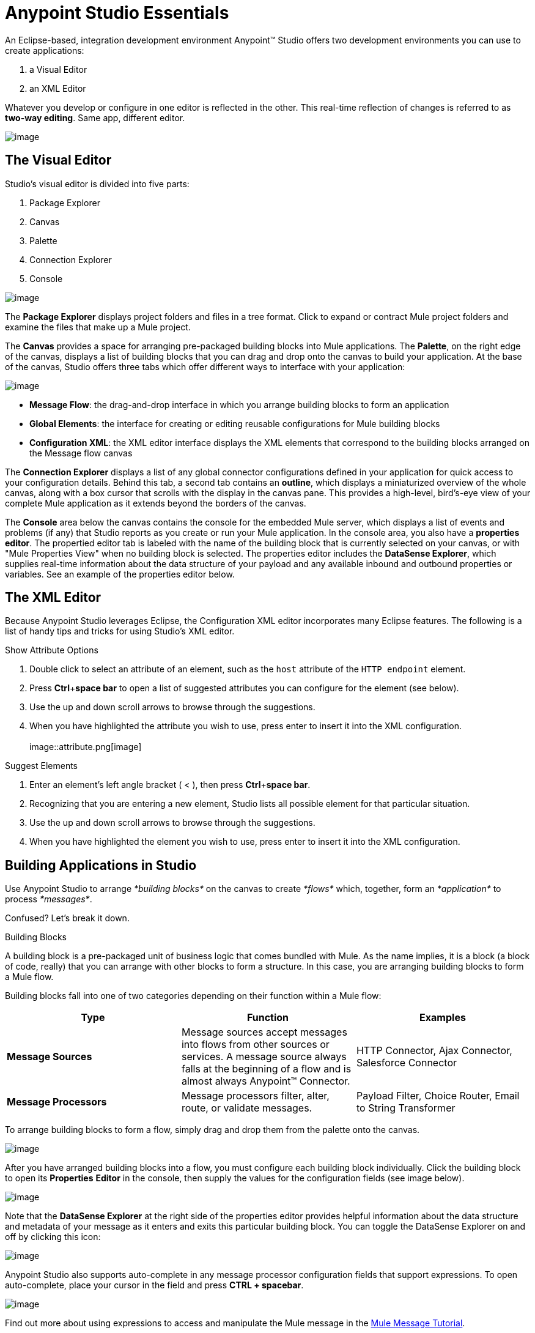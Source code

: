 = Anypoint Studio Essentials 
:imagesdir: images

An Eclipse-based, integration development environment Anypoint™ Studio
offers two development environments you can use to create applications:

1.  a Visual Editor
2.  an XML Editor

Whatever you develop or configure in one editor is reflected in the
other. This real-time reflection of changes is referred to as *two-way
editing*. Same app, different editor.

image::2-way_editing.png[image]

== The Visual Editor

Studio's visual editor is divided into five parts:

1.  Package Explorer
2.  Canvas
3.  Palette
4.  Connection Explorer
5.  Console

image::StudioAreas.png[image]

The *Package Explorer* displays project folders and files in a tree
format. Click to expand or contract Mule project folders and examine the
files that make up a Mule project.

The *Canvas* provides a space for arranging pre-packaged building blocks
into Mule applications. The *Palette*, on the right edge of the canvas,
displays a list of building blocks that you can drag and drop onto the
canvas to build your application. At the base of the canvas, Studio
offers three tabs which offer different ways to interface with your
application:

image::3tabs-2.png[image]

* *Message Flow*: the drag-and-drop interface in which you arrange
building blocks to form an application
* *Global Elements*: the interface for creating or editing reusable
configurations for Mule building blocks
* *Configuration XML*: the XML editor interface displays the XML
elements that correspond to the building blocks arranged on the Message
flow canvas

The *Connection Explorer* displays a list of any global connector
configurations defined in your application for quick access to your
configuration details. Behind this tab, a second tab contains an
*outline*, which displays a miniaturized overview of the whole canvas,
along with a box cursor that scrolls with the display in the canvas
pane. This provides a high-level, bird's-eye view of your complete Mule
application as it extends beyond the borders of the canvas.

The *Console* area below the canvas contains the console for the
embedded Mule server, which displays a list of events and problems (if
any) that Studio reports as you create or run your Mule application. In
the console area, you also have a *properties editor*. The propertied
editor tab is labeled with the name of the building block that is
currently selected on your canvas, or with "Mule Properties View" when
no building block is selected. The properties editor includes the
*DataSense Explorer*, which supplies real-time information about the
data structure of your payload and any available inbound and outbound
properties or variables. See an example of the properties editor
below.


== The XML Editor 

Because Anypoint Studio leverages Eclipse, the Configuration XML editor
incorporates many Eclipse features. The following is a list of handy
tips and tricks for using Studio's XML editor.

.Show Attribute Options

1.  Double click to select an attribute of an element, such as
the `host` attribute of the `HTTP endpoint` element.
2.  Press *Ctrl*+*space bar* to open a list of suggested attributes you
can configure for the element (see below).
3.  Use the up and down scroll arrows to browse through the suggestions.
4.  When you have highlighted the attribute you wish to use, press enter
to insert it into the XML configuration.  +
 +
image::attribute.png[image]

.Suggest Elements

1.  Enter an element's left angle bracket ( < ), then
press *Ctrl*+*space bar*.
2.  Recognizing that you are entering a new element, Studio lists all
possible element for that particular situation.
3.  Use the up and down scroll arrows to browse through the suggestions.
4.  When you have highlighted the element you wish to use, press enter
to insert it into the XML configuration.

== Building Applications in Studio

Use Anypoint Studio to arrange _*building blocks*_ on the canvas to
create _*flows*_ which, together, form an _*application*_ to process
_*messages*_.

Confused? Let's break it down.

.Building Blocks

A building block is a pre-packaged unit of business logic that comes
bundled with Mule. As the name implies, it is a block (a block of code,
really) that you can arrange with other blocks to form a structure. In
this case, you are arranging building blocks to form a Mule flow.

Building blocks fall into one of two categories depending on their
function within a Mule flow:

[options="header"]
|=======================
|Type |Function       |   Examples   
|*Message Sources*    |Message sources accept messages into flows from other sources or services. A message source always falls at the beginning of a flow and is almost always Anypoint™ Connector. | HTTP Connector, Ajax Connector, Salesforce Connector 
|*Message Processors* |Message processors filter, alter, route, or validate messages. | Payload Filter, Choice Router, Email to String Transformer
|=======================

To arrange building blocks to form a flow, simply drag and drop them
from the palette onto the canvas. 

image::draganddrop.png[image]

After you have arranged building blocks into a flow, you must configure
each building block individually. Click the building block to open its
*Properties* *Editor* in the console, then supply the values for the
configuration fields (see image below).

image::propertyeditorexample.png[image]

Note that the *DataSense Explorer* at the right side of the properties
editor provides helpful information about the data structure and
metadata of your message as it enters and exits this particular building
block. You can toggle the DataSense Explorer on and off by clicking this
icon: 

image::datasenseexplorericon.png[image]

Anypoint Studio also supports auto-complete in any message processor
configuration fields that support expressions. To open auto-complete,
place your cursor in the field and press *CTRL + spacebar*.

image::auto_complete.png[image]

Find out more about using expressions to access and manipulate the Mule
message in the
link:Mule+Message+Tutorial.asciidoc[Mule Message
Tutorial].


